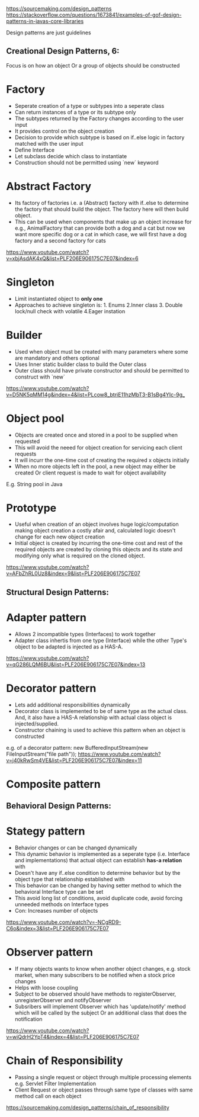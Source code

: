 https://sourcemaking.com/design_patterns
https://stackoverflow.com/questions/1673841/examples-of-gof-design-patterns-in-javas-core-libraries


Design patterns are just guidelines

** Creational Design Patterns, 6:
Focus is on how an object Or a group of objects should be constructed

* Factory
- Seperate creation of a type or subtypes into a seperate class
- Can return instances of a type or its subtype only
- The subtypes returned by the Factory changes according to the user input
- It provides control on the object creation
- Decision to provide which subtype is based on if..else logic in factory matched with the user input
- Define Interface
- Let subclass decide which class to instantiate
- Construction should not be permitted using `new` keyword

* Abstract Factory
- Its factory of factories i.e. a (Abstract) factory with if..else to determine the factory that should build the object. The factory here will then build object.
- This can be used when components that make up an object increase for e.g., AnimalFactory that can provide both a dog and a cat but now we want more specific dog or a cat in which case, we will first have a dog factory and a second factory for cats
https://www.youtube.com/watch?v=xbjAsdAK4xQ&list=PLF206E906175C7E07&index=6

* Singleton
- Limit instantiated object to *only one*
- Approaches to achieve singleton is: 1. Enums 2.Inner class 3. Double lock/null check with volatile 4.Eager instation

* Builder
- Used when object must be created with many parameters where some are mandatory and others optional
- Uses Inner static builder class to build the Outer class
- Outer class should have private constructor and should be permitted to construct with `new`
https://www.youtube.com/watch?v=D5NK5qMM14g&index=4&list=PLcow8_btriE11hzMbT3-B1sBg4YIc-9g_

* Object pool
- Objects are created once and stored in a pool to be supplied when requested
- This will avoid the neeed for object creation for servicing each client requests
- It will incurr the one-time cost of creating the required x objects initially
- When no more objects left in the pool, a new object may either be created Or client request is made to wait for object availability
E.g. String pool in Java

* Prototype
- Useful when creation of an object involves huge logic/computation making object creation a costly afair and, calculated logic doesn't change for each new object creation
- Initial object is created by incurring the one-time cost and rest of the required objects are created by cloning this objects and its state and modifying only what is required on the cloned object.
https://www.youtube.com/watch?v=AFbZhRL0Uz8&index=9&list=PLF206E906175C7E07



** Structural Design Patterns:

* Adapter pattern
- Allows 2 incompatible types (Interfaces) to work together
- Adapter class inhertis from one type (Interface) while the other Type's object to be adapted is injected as a HAS-A.
https://www.youtube.com/watch?v=qG286LQM6BU&list=PLF206E906175C7E07&index=13

* Decorator pattern
- Lets add additional responsibilities dynamically
- Decorator class is implemented to be of same type as the actual class. And, it also have a HAS-A relationship with actual class object is injected/supplied.
- Constructor chaining is used to achieve this pattern when an object is constructed
e.g. of a decorator pattern: new BufferedInputStream(new FileInputStream("file path"));
https://www.youtube.com/watch?v=j40kRwSm4VE&list=PLF206E906175C7E07&index=11

* Composite pattern


** Behavioral Design Patterns:

* Stategy pattern
- Behavior changes or can be changed dynamically
- This dynamic behavior is implemented as a seperate type (i.e. Interface and implementations) that actual object can establish *has-a relation* with
- Doesn't have any if..else condition to determine behavior but by the object type that relationship established with
- This behavior can be changed by having setter method to which the behavioral Interface type can be set
- This avoid long list of conditions, avoid duplicate code, avoid forcing unneeded methods on Interface types
- Con: Increases number of objects
https://www.youtube.com/watch?v=-NCgRD9-C6o&index=3&list=PLF206E906175C7E07

* Observer pattern
- If many objects wants to know when another object changes, e.g. stock market, when many subscribers to be notified when a stock price changes
- Helps with loose coupling
- Subject to be observed should have methods to registerObserver, unregisterObserver and notifyObserver
- Subsribers will implement Observer which has 'update/notify' method which will be called by the subject Or an additional class that does the notification
https://www.youtube.com/watch?v=wiQdrH2YpT4&index=4&list=PLF206E906175C7E07

* Chain of Responsibility
- Passing a single request or object through multiple processing elements e.g. Servlet Filter Implementation
- Client Request or object passes through same type of classes with same method call on each object
https://sourcemaking.com/design_patterns/chain_of_responsibility
